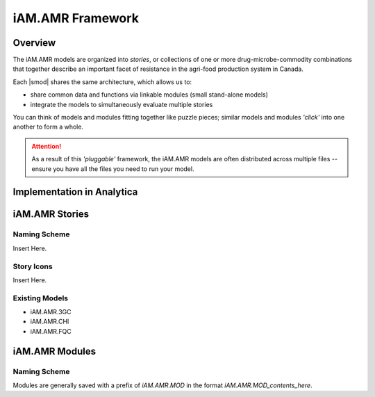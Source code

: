 

=================
iAM.AMR Framework
=================

--------
Overview
--------

The iAM.AMR models are organized into *stories*, or collections of one or more drug-microbe-commodity combinations that together describe an important facet of resistance in the agri-food production system in Canada.

Each |smod| shares the same architecture, which allows us to:

- share common data and functions via linkable modules (small stand-alone models)
- integrate the models to simultaneously evaluate multiple stories

.. image:: /assets/figures/puzzle_piece.jpg

You can think of models and modules fitting together like puzzle pieces; similar models and modules *'click'* into one another to form a whole.

.. attention:: As a result of this *'pluggable'* framework, the iAM.AMR models are often distributed across multiple files -- ensure you have all the files you need to run your model.



---------------------------
Implementation in Analytica
---------------------------

---------------
iAM.AMR Stories
---------------

Naming Scheme
~~~~~~~~~~~~~

Insert Here.

Story Icons
~~~~~~~~~~~

Insert Here.

Existing Models
~~~~~~~~~~~~~~~

- iAM.AMR.3GC
- iAM.AMR.CHI
- iAM.AMR.FQC



---------------
iAM.AMR Modules
---------------

Naming Scheme
~~~~~~~~~~~~~

Modules are generally saved with a prefix of *iAM.AMR.MOD* in the format *iAM.AMR.MOD_contents_here*.


